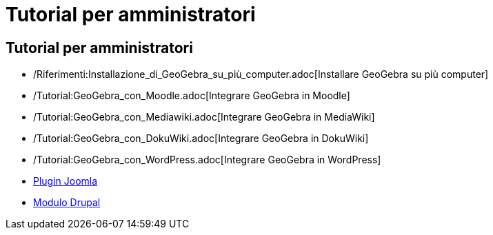 = Tutorial per amministratori
:page-en: Tutorials_for_Administrators
ifdef::env-github[:imagesdir: /it/modules/ROOT/assets/images]

== Tutorial per amministratori

* /Riferimenti:Installazione_di_GeoGebra_su_più_computer.adoc[Installare GeoGebra su più computer]
* /Tutorial:GeoGebra_con_Moodle.adoc[Integrare GeoGebra in Moodle]
* /Tutorial:GeoGebra_con_Mediawiki.adoc[Integrare GeoGebra in MediaWiki]
* /Tutorial:GeoGebra_con_DokuWiki.adoc[Integrare GeoGebra in DokuWiki]
* /Tutorial:GeoGebra_con_WordPress.adoc[Integrare GeoGebra in WordPress]
* http://www.unpeud.info/a-propos-du-site/plugin-geogebra-pour-joomla[Plugin Joomla]
* http://drupal.org/project/geogebra[Modulo Drupal]
